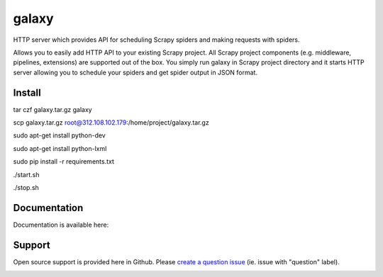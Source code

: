 ==========================
galaxy
==========================

.. image:: https://travis-ci.org/lebooks/galaxy.svg?branch=master
    :target: https://travis-ci.org/lebooks/galaxy

HTTP server which provides API for scheduling Scrapy spiders and
making requests with spiders.

Allows you to easily add HTTP API to your existing Scrapy project. All Scrapy project
components (e.g. middleware, pipelines, extensions) are supported out of the box. You
simply run galaxy in Scrapy project directory and it starts HTTP server allowing you
to schedule your spiders and get spider output in JSON format.

Install
=============
.. code-block:: shell

tar czf galaxy.tar.gz galaxy

scp galaxy.tar.gz root@312.108.102.179:/home/project/galaxy.tar.gz

sudo apt-get install python-dev

sudo apt-get install python-lxml

sudo pip install -r requirements.txt

./start.sh

./stop.sh

Documentation
=============

Documentation is available here:


Support
=======

Open source support is provided here in Github. Please `create a question
issue`_ (ie. issue with "question" label).

.. _create a question issue:
